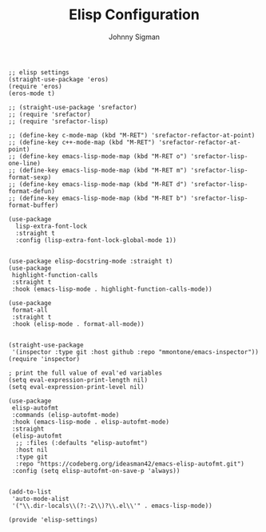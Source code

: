 #+title: Elisp Configuration
#+author: Johnny Sigman

#+BEGIN_SRC elisp :load yes
;; elisp settings
(straight-use-package 'eros)
(require 'eros)
(eros-mode t)

;; (straight-use-package 'srefactor)
;; (require 'srefactor)
;; (require 'srefactor-lisp)

;; (define-key c-mode-map (kbd "M-RET") 'srefactor-refactor-at-point)
;; (define-key c++-mode-map (kbd "M-RET") 'srefactor-refactor-at-point)
;; (define-key emacs-lisp-mode-map (kbd "M-RET o") 'srefactor-lisp-one-line)
;; (define-key emacs-lisp-mode-map (kbd "M-RET m") 'srefactor-lisp-format-sexp)
;; (define-key emacs-lisp-mode-map (kbd "M-RET d") 'srefactor-lisp-format-defun)
;; (define-key emacs-lisp-mode-map (kbd "M-RET b") 'srefactor-lisp-format-buffer)

(use-package
  lisp-extra-font-lock
  :straight t
  :config (lisp-extra-font-lock-global-mode 1))


(use-package elisp-docstring-mode :straight t)
(use-package
 highlight-function-calls
 :straight t
 :hook (emacs-lisp-mode . highlight-function-calls-mode))

(use-package
 format-all
 :straight t
 :hook (elisp-mode . format-all-mode))


(straight-use-package
 '(inspector :type git :host github :repo "mmontone/emacs-inspector"))
(require 'inspector)

; print the full value of eval'ed variables
(setq eval-expression-print-length nil)
(setq eval-expression-print-level nil)

(use-package
 elisp-autofmt
 :commands (elisp-autofmt-mode)
 :hook (emacs-lisp-mode . elisp-autofmt-mode)
 :straight
 (elisp-autofmt
  ;; :files (:defaults "elisp-autofmt")
  :host nil
  :type git
  :repo "https://codeberg.org/ideasman42/emacs-elisp-autofmt.git")
 :config (setq elisp-autofmt-on-save-p 'always))


(add-to-list
 'auto-mode-alist
 '("\\.dir-locals\\(?:-2\\)?\\.el\\'" . emacs-lisp-mode))

(provide 'elisp-settings)
#+END_SRC
